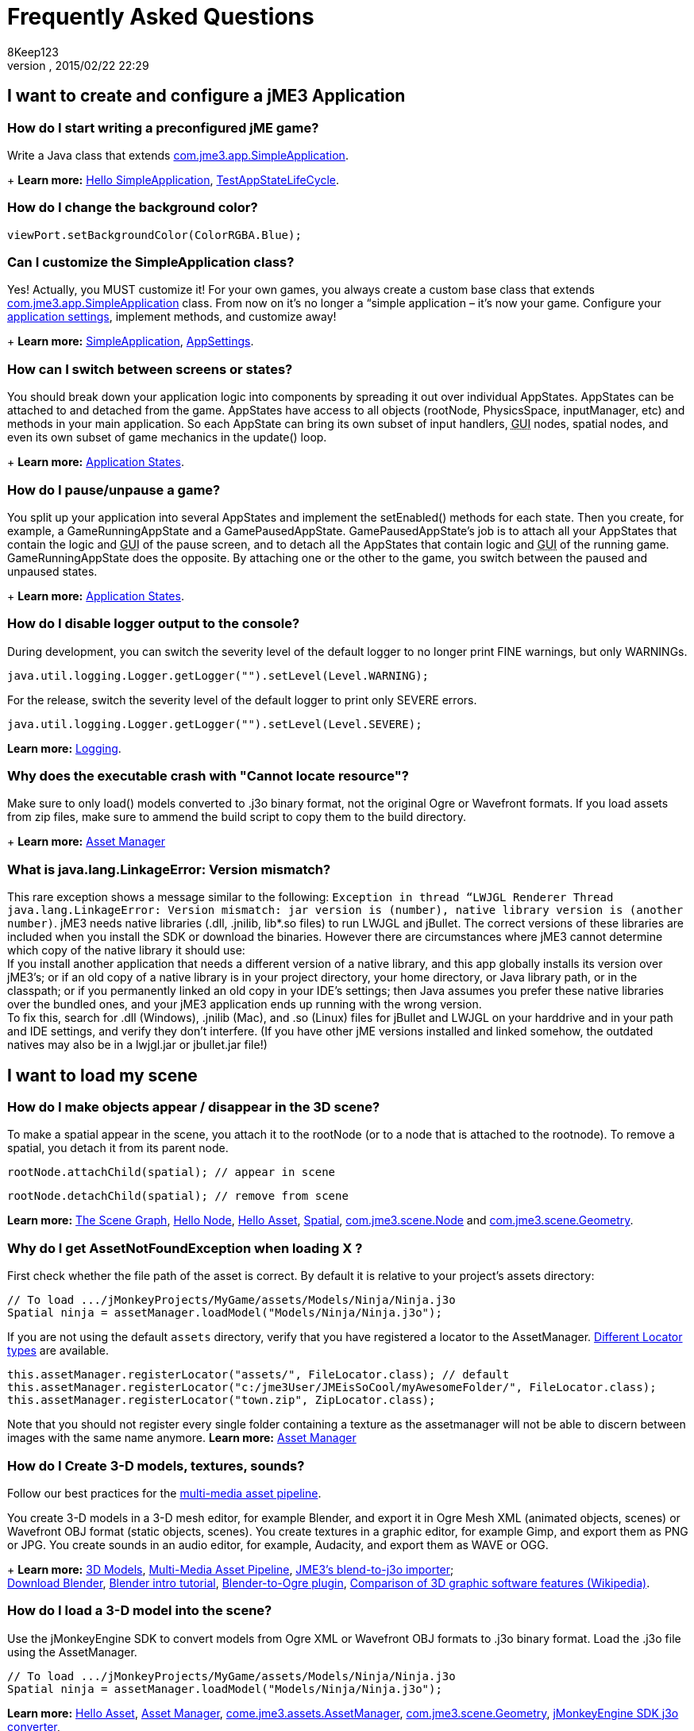 = Frequently Asked Questions
:author: 8Keep123
:revnumber: 
:revdate: 2015/02/22 22:29
:keywords: documentation, faq
:relfileprefix: ../
:imagesdir: ..
ifdef::env-github,env-browser[:outfilesuffix: .adoc]



== I want to create and configure a jME3 Application


=== How do I start writing a preconfigured jME game?

Write a Java class that extends link:https://github.com/jMonkeyEngine/jmonkeyengine/blob/master/jme3-core/src/main/java/com/jme3/app/SimpleApplication.java[com.jme3.app.SimpleApplication].
+
*Learn more:* <<jme3/beginner/hello_simpleapplication#,Hello SimpleApplication>>, link:https://github.com/jMonkeyEngine/jmonkeyengine/blob/master/jme3-examples/src/main/java/jme3test/app/TestAppStateLifeCycle.java[TestAppStateLifeCycle].



=== How do I change the background color?

[source,java]

----
viewPort.setBackgroundColor(ColorRGBA.Blue);
----


=== Can I customize the SimpleApplication class?

Yes! Actually, you MUST customize it! For your own games, you always create a custom base class that extends link:http://code.google.com/p/jmonkeyengine/source/browse/trunk/engine/src/core/com/jme3/app/SimpleApplication.java[com.jme3.app.SimpleApplication] class. From now on it's no longer a “simple application – it's now your game. Configure your <<jme3/intermediate/appsettings#,application settings>>, implement methods, and customize away!
+
*Learn more:* <<jme3/intermediate/simpleapplication#,SimpleApplication>>, <<jme3/intermediate/appsettings#,AppSettings>>.



=== How can I switch between screens or states?

You should break down your application logic into components by spreading it out over individual AppStates. AppStates can be attached to and detached from the game. AppStates have access to all objects (rootNode, PhysicsSpace, inputManager, etc) and methods in your main application. So each AppState can bring its own subset of input handlers, +++<abbr title="Graphical User Interface">GUI</abbr>+++ nodes, spatial nodes, and even its own subset of game mechanics in the update() loop.
+
*Learn more:* <<jme3/advanced/application_states#,Application States>>.



=== How do I pause/unpause a game?

You split up your application into several AppStates and implement the setEnabled() methods for each state. Then you create, for example, a GameRunningAppState and a GamePausedAppState. GamePausedAppState's job is to attach all your AppStates that contain the logic and +++<abbr title="Graphical User Interface">GUI</abbr>+++ of the pause screen, and to detach all the AppStates that contain logic and +++<abbr title="Graphical User Interface">GUI</abbr>+++ of the running game. GameRunningAppState does the opposite. By attaching one or the other to the game, you switch between the paused and unpaused states.
+
*Learn more:* <<jme3/advanced/application_states#,Application States>>.



=== How do I disable logger output to the console?

During development, you can switch the severity level of the default logger to no longer print FINE warnings, but only WARNINGs.


[source,java]

----
java.util.logging.Logger.getLogger("").setLevel(Level.WARNING);
----

For the release, switch the severity level of the default logger to print only SEVERE errors.


[source,java]

----
java.util.logging.Logger.getLogger("").setLevel(Level.SEVERE);
----

*Learn more:*  <<jme3/advanced/logging#,Logging>>.



=== Why does the executable crash with "Cannot locate resource"?

Make sure to only load() models converted to .j3o binary format, not the original Ogre or Wavefront formats. If you load assets from zip files, make sure to ammend the build script to copy them to the build directory.
+
*Learn more:* <<jme3/advanced/asset_manager#,Asset Manager>>



=== What is java.lang.LinkageError: Version mismatch?

This rare exception shows a message similar to the following: `Exception in thread “LWJGL Renderer Thread java.lang.LinkageError: Version mismatch: jar version is (number), native library version is (another number)`. jME3 needs native libraries (.dll, .jnilib, lib*.so files) to run LWJGL and jBullet. The correct versions of these libraries are included when you install the SDK or download the binaries. However there are circumstances where jME3 cannot determine which copy of the native library it should use: +
If you install another application that needs a different version of a native library, and this app globally installs its version over jME3's; or if an old copy of a native library is in your project directory, your home directory, or Java library path, or in the classpath; or if you permanently linked an old copy in your IDE's settings; then Java assumes you prefer these native libraries over the bundled ones, and your jME3 application ends up running with the wrong version. +
To fix this, search for .dll (Windows), .jnilib (Mac), and .so (Linux) files for jBullet and LWJGL on your harddrive and in your path and IDE settings, and verify they don't interfere. (If you have other jME  versions installed and linked somehow, the outdated natives may also be in a lwjgl.jar or jbullet.jar file!) 



== I want to load my scene


=== How do I make objects appear / disappear in the 3D scene?

To make a spatial appear in the scene, you attach it to the rootNode (or to a node that is attached to the rootnode). To remove a spatial, you detach it from its parent node.


[source,java]

----
rootNode.attachChild(spatial); // appear in scene
----

[source,java]

----
rootNode.detachChild(spatial); // remove from scene
----

*Learn more:* <<jme3/the_scene_graph#,The Scene Graph>>, <<jme3/beginner/hello_node#,Hello Node>>, <<jme3/beginner/hello_asset#,Hello Asset>>, <<jme3/advanced/spatial#,Spatial>>, link:https://github.com/jMonkeyEngine/jmonkeyengine/blob/master/jme3-core/src/main/java/com/jme3/scene/Node.java[com.jme3.scene.Node] and link:https://github.com/jMonkeyEngine/jmonkeyengine/blob/master/jme3-core/src/main/java/com/jme3/scene/Geometry.java[com.jme3.scene.Geometry].



=== Why do I get AssetNotFoundException when loading X ?

First check whether the file path of the asset is correct. By default it is relative to your project's assets directory:


[source,java]

----
// To load .../jMonkeyProjects/MyGame/assets/Models/Ninja/Ninja.j3o
Spatial ninja = assetManager.loadModel("Models/Ninja/Ninja.j3o");
----

If you are not using the default `assets` directory, verify that you have registered a locator to the AssetManager. link:http://jmonkeyengine.org/javadoc/com/jme3/asset/plugins/package-summary.html[Different Locator types] are available.


[source,java]

----

this.assetManager.registerLocator("assets/", FileLocator.class); // default
this.assetManager.registerLocator("c:/jme3User/JMEisSoCool/myAwesomeFolder/", FileLocator.class);
this.assetManager.registerLocator("town.zip", ZipLocator.class);

----

Note that you should not register every single folder containing a texture as the assetmanager will not be able to discern between images with the same name anymore.
*Learn more:* <<jme3/advanced/asset_manager#,Asset Manager>>



=== How do I Create 3-D models, textures, sounds?

Follow our best practices for the <<jme3/intermediate/multi-media_asset_pipeline#,multi-media asset pipeline>>. +

You create 3-D models in a 3-D mesh editor, for example Blender, and export it in Ogre Mesh XML (animated objects, scenes) or Wavefront OBJ format (static objects, scenes). 
You create textures in a graphic editor, for example Gimp, and export them as PNG or JPG.
You create sounds in an audio editor, for example, Audacity, and export them as WAVE or OGG.
+
*Learn more:* <<jme3/advanced/3d_models#,3D Models>>,  <<jme3/intermediate/multi-media_asset_pipeline#,Multi-Media Asset Pipeline>>, <<sdk/blender#,JME3's blend-to-j3o importer>>; +
link:http://blender.org[Download Blender], link:http://en.wikibooks.org/wiki/Blender_3D:_Noob_to_Pro[Blender intro tutorial], link:http://www.ogre3d.org/wiki/index.php/Blender_Exporter[Blender-to-Ogre plugin], link:http://en.wikipedia.org/wiki/Comparison_of_3D_computer_graphics_software#Features[Comparison of 3D graphic software features (Wikipedia)].



=== How do I load a 3-D model into the scene?

Use the jMonkeyEngine SDK to convert models from Ogre XML or Wavefront OBJ formats to .j3o binary format. Load the .j3o file using the AssetManager.


[source,java]

----
// To load .../jMonkeyProjects/MyGame/assets/Models/Ninja/Ninja.j3o
Spatial ninja = assetManager.loadModel("Models/Ninja/Ninja.j3o");
----

*Learn more:* <<jme3/beginner/hello_asset#,Hello Asset>>, <<jme3/advanced/asset_manager#,Asset Manager>>, link:https://github.com/jMonkeyEngine/jmonkeyengine/blob/master/jme3-core/src/main/java/com/jme3/asset/AssetManager.java[come.jme3.assets.AssetManager], link:https://github.com/jMonkeyEngine/jmonkeyengine/blob/master/jme3-core/src/main/java/com/jme3/scene/Geometry.java[com.jme3.scene.Geometry], <<sdk/model_loader_and_viewer#,jMonkeyEngine SDK j3o converter>>,
+
*Code sample:* link:http://code.google.com/p/jmonkeyengine/source/browse/trunk/engine/src/test/jme3test/model/TestOgreLoading.java[TestOgreLoading.java], link:http://code.google.com/p/jmonkeyengine/source/browse/trunk/engine/src/test/jme3test/export/TestOgreConvert.java[TestOgreConvert.java].



=== How do initialize the scene?

Use the simpleInitApp() method in SimpleApplication (or initApp() in Application).
+
*Learn more:* <<jme3/beginner/hello_simpleapplication#,Hello SimpleApplication>>, link:https://github.com/jMonkeyEngine/jmonkeyengine/blob/master/jme3-core/src/main/java/com/jme3/app/SimpleApplication.java[SimpleApplication.java].



== I want to transform objects in the scene


=== How do I move or turn or resize a spatial?

To move or turn or resize a spatial you use transformations. You can concatenate transformations (e.g. perform rotations around several axes in one step using a Quaternion with `slerp()` or a com.jme3.math.Transform with interpolateTransforms().


[source,java]

----
spatial.setLocalTranslation(1,-3,2.5f); spatial.rotate(0,3.14f,0); spatial.scale(2,2,2);
----

*Learn more:* <<jme3/beginner/hello_node#,Hello Node>>, <<jme3/advanced/spatial#,Spatial>>, <<jme3/math_for_dummies#,math_for_dummies>>.



=== How do I make a spatial move by itself?

Change the geometry's translation (position) live in the update loop using setLocalTranslation() for non-physical and applyForce() or setWalkDirection() for physical objects. You can also define and remote-control a spatial's motion using <<jme3/advanced/cinematics#,Cinematics>>, e.g. to record cutscenes, or to implement mobile platforms, elevators, airships, etc.
+
*Learn more:* <<jme3/beginner/hello_main_event_loop#,Hello Loop>>, <<jme3/advanced/update_loop#,Update Loop>>, <<jme3/advanced/custom_controls#,Custom Controls>>, <<jme3/advanced/cinematics#,Cinematics>>
+
*Code sample:* link:https://github.com/jMonkeyEngine/jmonkeyengine/blob/master/jme3-examples/src/main/java/jme3test/material/TestBumpModel.java[TestBumpModel.java], link:https://github.com/jMonkeyEngine/jmonkeyengine/blob/master/jme3-examples/src/main/java/jme3test/model/TestOgreLoading.java[TestOgreLoading.java]



=== How do I access a named sub-mesh in Model?

[source,java]

----
Geometry submesh = (Geometry) model.getChild("door 12");
----

*Learn more:* <<jme3/advanced/spatial#,Spatial>>



=== How do I make procedural or custom shapes?

You can programmatically create com.jme3.scene.Mesh'es.
+
*Learn more:* <<jme3/advanced/custom_meshes#,Custom Meshes>>



== I want to change the surface of objects in the scene


=== Why is my UV wrapping / texture appearance all wrong?

The most likely reason is the flipping of textures. You may be using the following default method:


[source,java]

----

  material.setTexture("ColorMap", assetManager.loadTexture("myTexture.jpg"));

----

You can set the boolean value in the constructor of TextureKey to flipped or not flipped. Toggle the boolean to see if it fixes your UV wrapping/texture problem:


[source,java]

----

  material.setTexture("ColorMap", this.assetManager.loadTexture(new TextureKey("myTexture.jpg", false)));

----


=== How do I scale, mirror, or wrap a texture?

You cannot scale a texture, but you scale the texture coordinates of the mesh the texture is applied to:


[source,java]

----
mesh.scaleTextureCoordinates(new Vector2f(2,2));
----

You can choose among various `com.jme3.texture.Texture.WrapMode`s for individual texture maps of a material: BorderClamp, EdgeClamp, Clamp; MirrorBorderClamp, MirrorEdgeClamp, MirrorClamp; Repeat, MirroredRepeat.


[source,java]

----
material.getTextureParam("DiffuseMap").getTextureValue().setWrap(WrapMode.Repeat);
----


=== How do I change color or shininess of an material?

Use the AssetManager to load Materials, and change material settings.
+
*Learn more:* <<jme3/beginner/hello_material#,Hello Material>>, <<jme3/intermediate/how_to_use_materials#,How To Use Materials>>, <<jme3/advanced/materials_overview#,Materials Overview>>, <<jme3/advanced/asset_manager#,Asset Manager>>.
+
*Code sample:* link:https://github.com/jMonkeyEngine/jmonkeyengine/blob/master/jme3-examples/src/main/java/jme3test/material/TestNormalMapping.java[TestNormalMapping.java], link:https://github.com/jMonkeyEngine/jmonkeyengine/blob/master/jme3-examples/src/main/java/jme3test/model/shape/TestSphere.java[TestSphere.java].



=== How do I make a surface wood, stone, metal, etc?

Create Textures as image files. Use the AssetManager to load a Material and use texture mapping for improved looks.
+
*Learn more:* <<jme3/beginner/hello_material#,Hello Material>>, <<jme3/intermediate/how_to_use_materials#,How To Use Materials>>, <<jme3/advanced/materials_overview#,Materials Overview>>, <<jme3/advanced/asset_manager#,Asset Manager>>, link:http://code.google.com/p/jmonkeyengine/source/browse/trunk/engine/src/core/com/jme3/asset/AssetManager.java[come.jme3.assets.AssetManager], link:http://wiki.blender.org/index.php/Doc:Manual/Textures/Maps/Bump_and_Normal_Maps[Blender: Creating Bump Maps and Normal Maps]
+
*Code sample:* link:https://github.com/jMonkeyEngine/jmonkeyengine/blob/master/jme3-examples/src/main/java/jme3test/material/TestSimpleBumps.java[TestSimpleBumps.java]



=== Why are materials too bright, too dark, or flickering?

If you use a lit material (based on Lighting.j3md) then you must attach a light source to the rootNode, otherwise you see nothing. If you use lit material colors, make sure you have specified an Ambient color (can be the same as the Diffuse color) if you use an AmbientLight. If you see objects, but they are gray or too dark, set the light color to white, or make it brighter (you can multiply the color value with a scalar), or add a global white light source (AmbientLight). Similarly, if everything is too white, tune down the lights. If materials flicker under a directional light, change the light direction vector. Change the background color (which is independent of light sources) to get a better contrast while debugging a light problem.



=== How do I make geometries cast a shadow?

Use com.jme3.shadow.BasicShadowRenderer together with com.jme3.light.DirectionalLight, and setShadowMode().
+
*Learn more:* <<jme3/advanced/light_and_shadow#,Light and Shadow>>
+
*Code sample:* link:https://github.com/jMonkeyEngine/jmonkeyengine/blob/master/jme3-examples/src/main/java/jme3test/effect/TestEverything.java[TestEverything.java], link:https://github.com/jMonkeyEngine/jmonkeyengine/blob/master/jme3-examples/src/main/java/jme3test/light/TestShadow.java[TestShadow.java]



=== How do I make materials transparent?

Assign a texture with an alpha channel to a Material and set the Material's blend mode to alpha. Use this to create transparent or translucent materials such as glass, window panes, water, tree leaves, etc.


[source,java]

----
material.getAdditionalRenderState().setBlendMode(BlendMode.Alpha);
----

*Learn more:*  <<jme3/beginner/hello_material#,Hello Material>>, <<jme3/intermediate/how_to_use_materials#,How To Use Materials>>, 



=== How do I force or disable culling?

While debugging custom meshes, you can switch the `com.jme3.material.RenderState.FaceCullMode` off to see the inside and outside of the mesh. 


[source,java]

----
someMaterial.getAdditionalRenderState().setFaceCullMode(FaceCullMode.Off);
----

You can also deactivate the `com.jme3.scene.Spatial.CullHint` of a whole spatial to force jme to calculate it even if it is behind the camera and outside of view. 


[source,java]

----
someNode.setCullHint(CullHint.Never);
----

*Learn more:*  <<jme3/advanced/spatial#,Spatial>>



=== Can I draw only an outline of the scene?

Add a renders state to the material's and activate `Wireframe`.


[source,java]

----
material.getAdditionalRenderState().setWireframe(true);
----

*Learn more:* <<jme3/advanced/debugging#,Debugging>>.



== I want to control the camera

The default camera `cam` is an instance of the `Camera` class. *Learn more:* link:https://github.com/jMonkeyEngine/jmonkeyengine/blob/master/jme3-core/src/main/java/com/jme3/renderer/Camera.java[com.jme3.renderer.Camera]



=== How do I keep the camera from moving?

*  SimpleApplication activates `flyCam` (an instance of `FlyByCamera`) by default. flyCam causes the camera to move with the mouse and the WASD keys. You can disable flyCam as follows:
[source,java]

----
flyCam.setEnabled(false);
----



=== How do I switch between third-person and first-person view ?

*  You can activate the FlyBy Cam as a first-person camera. +
*Learn more:* <<jme3/beginner/hello_collision#,Hello Collision>>. +
*Code sample:*  link:http://code.google.com/p/jmonkeyengine/source/browse/trunk/engine/src/core/com/jme3/input/FlyByCam.java[com.jme3.input.FlyByCamera] 
[source,java]

----
flyCam.setEnabled(true);
----

*  You can also create a third-person chase cam. +
*Learn more:* link:http://code.google.com/p/jmonkeyengine/source/browse/trunk/engine/src/core/com/jme3/input/ChaseCamera.java[com.jme3.input.ChaseCamera] +
*Code sample:* link:http://code.google.com/p/jmonkeyengine/source/browse/trunk/engine/src/test/jme3test/input/TestChaseCamera.java[jme3test/input/TestChaseCamera.java]. 
[source,java]

----
flyCam.setEnabled(false);
chaseCam = new ChaseCamera(cam, spatial, inputManager);
----



=== How do I increase camera speed?

[source,java]

----
flyCam.setMoveSpeed(50f);
----


== Actions, Interactions, Physics


=== How do I implement game logic / game mechanics?

Use Controls to define the behaviour of types of Spatials. Use Application States to implement global behaviour, to group subsets of input handlers or +++<abbr title="Graphical User Interface">GUI</abbr>+++ screens, etc. Use the `simpleUpdate()` and `update()` loops for tests and interactions. Use Cinematics to remote-control objects in scenes.
+
*Learn more:* <<jme3/beginner/hello_main_event_loop#,Hello Loop>>, <<jme3/advanced/update_loop#,Update Loop>>, <<jme3/advanced/custom_controls#,Custom Controls>>, <<jme3/advanced/application_states#,Application States>>, <<jme3/advanced/cinematics#,Cinematics>>



=== How do I let players interact via keyboard?

Use com.jme3.input.KeyInput and a Input Listener.
+
*Learn more:* <<jme3/beginner/hello_input_system#,Hello Input>>, <<jme3/advanced/input_handling#,Input Handling>>



=== How do I let players interact by clicking?

Players typically click the mouse to pick up objects, to open doors, to shoot a weapon, etc. Use an Input Listener to respond to mouse clicks, then cast a ray from the player; if it intersects with the bounding volume of a spatial, this is the selected target. The links below contain code samples for both “fixed crosshair picking and “free mouse pointer picking.
+
*Learn more:* <<jme3/beginner/hello_picking#,Hello Picking>>, <<jme3/advanced/mouse_picking#,Mouse Picking>>, <<jme3/advanced/collision_and_intersection#,Collision and Intersection>>, <<jme3/advanced/input_handling#,Input Handling>>, com.jme3.bounding.*, com.jme3.math.Ray, com.jme3.collision.CollisionResults.
+
*Code sample:* link:https://github.com/jMonkeyEngine/jmonkeyengine/blob/master/jme3-examples/src/main/java/jme3test/bounding/TestRayCollision.java[TestRayCollision.java]



=== How do I animate characters?

Create an animated OgreMesh model with bones in a 3-D mesh editor (e.g. Blender).
+
*Learn more:* com.jme3.animation.*, <<jme3/beginner/hello_animation#,Hello Animation>>, <<jme3/advanced/animation#,Animation>>, link:http://wiki.blender.org/index.php/Doc:Tutorials/Animation/BSoD/Character_Animation[Blender animation tutorial]
+
*Code sample:*  link:https://github.com/jMonkeyEngine/jmonkeyengine/tree/master/jme3-examples/src/main/java/jme3test/model/anim[animation]



=== How do I keep players from falling through walls and floors?

Use collision detection. The most common solution is to use jme's physics integration, jBullet.
+
*Learn more:* <<jme3/beginner/hello_collision#,Hello Collision>>, <<jme3/advanced/physics#,Physics>>, com.jme3.bullet.*, CapsuleCollisionShape versus CompoundCollisionShape, CharacterControl versus RigidBodyControl.



=== How do I make balls/wheels/etc bounce and roll?

Add physics controls to Spatials and give them spherical or cylindrical bounding volumes.
+
*Learn more:* <<jme3/beginner/hello_physics#,Hello Physics>>, <<jme3/advanced/physics#,Physics>>, com.jme3.bounding.*, com.jme3.bullet.collisions, com.jme3.bullet.controls.RigidBodyControl,
+
*Code sample:* link:https://github.com/jMonkeyEngine/jmonkeyengine/blob/master/jme3-examples/src/main/java/jme3test/bullet/TestSimplePhysics.java[TestSimplePhysics.java], link:https://github.com/jMonkeyEngine/jmonkeyengine/tree/master/jme3-examples/src/main/java/jme3test/bullet[more physics samples]



=== How do I debug weird Physics behaviour?

Maybe your collision shapes overlap – or they are not where you think they are. Make the collision shapes visible by adding the following line after the bulletAppState initialization: 


[source,java]

----
bulletAppState.getPhysicsSpace().enableDebug(assetManager);
----


=== How do I make a walking character?

You can use jBullet's CharacterControl that locks a physical object upright, so it does not tip over when moving/walking (as tall physical objects are typically wanted to).
+
*Learn more:* CharacterControl
+
Code samples: link:https://github.com/jMonkeyEngine/jmonkeyengine/blob/master/jme3-examples/src/main/java/jme3test/bullet/TestQ3.java[TestQ3.java] (first-person), link:https://github.com/jMonkeyEngine/jmonkeyengine/blob/master/jme3-examples/src/main/java/jme3test/bullet/TestPhysicsCharacter.java[TestPhysicsCharacter.java] (third-person)



=== How do I steer vehicles?

Use a VehicleControl that supports suspension behavior.
+
*Learn more:* <<jme3/advanced/vehicles#,Vehicles>>, com.jme3.bullet.*, VehicleControl
+
Code samples: link:https://github.com/jMonkeyEngine/jmonkeyengine/blob/master/jme3-examples/src/main/java/jme3test/bullet/TestFancyCar.java[TestFancyCar.java], (Press HUJK keys to steer, spacebar to jump.)



=== Can objects swing like a pendulums, chains, ropebridges?

Use a PhysicsControl's hinges and joints.
+
*Learn more:* <<jme3/advanced/hinges_and_joints#,Hinges and Joints>>, com.jme3.bullet.joints.PhysicsHingeJoint,
link:https://github.com/jMonkeyEngine/jmonkeyengine/blob/master/jme3-examples/src/main/java/jme3test/bullet/TestPhysicsHingeJoint.java[TestPhysicsHingeJoint.java] (Press HK keys to turn, spacebar to swing.)



== Default GUI Display


=== What are these FPS/Objects/Vertices/Triangles statistics?

At the bottom left of every default SimpleGame, you see the <<jme3/advanced/statsview#,StatsView>> and the FPS (frames per seconds) view. These views provide you with extra information during the development phase. For example, if you notice the object count is increasing and the FPS is decreasing, then you know that your code attaches too many objects and does not detach enough of them again (maybe a loop gone wild?).
+
*Learn more:* <<jme3/advanced/statsview#,StatsView>>



=== How do I get rid of the FPS/Objects statistics?

In the application's simpleInitApp() method, call: 


[source]

----
setDisplayFps(false); // to hide the FPS
setDisplayStatView(false); // to hide the statistics 
----


=== How do I display score, health, mini-maps, status icons?

Attach text and pictures to the orthogonal `guiNode` to create a heads-up display (link:http://en.wikipedia.org/wiki/HUD_%28video_gaming%29[HUD]).
+
*Learn more:* <<jme3/advanced/hud#,HUD>>, com.jme3.font.*, com.jme3.ui.Picture, guiNode.attachChild()
+
*Code sample:* link:https://github.com/jMonkeyEngine/jmonkeyengine/blob/master/jme3-examples/src/main/java/jme3test/gui/TestOrtho.java[TestOrtho.java], 
link:https://github.com/jMonkeyEngine/jmonkeyengine/blob/master/jme3-examples/src/main/java/jme3test/gui/TestBitmapFont.java[TestBitmapFont.java] |



=== How do I display buttons and UI controls?

You may want to display buttons to let the player switch between the game, settings screen, and score screens. For buttons and other more advanced UI controls, jME supports the Nifty +++<abbr title="Graphical User Interface">GUI</abbr>+++ library.
+
*Learn more:* <<jme3/advanced/nifty_gui#,Nifty GUI>>
+
Sample Code: link:https://github.com/jMonkeyEngine/jmonkeyengine/blob/master/jme3-examples/src/main/java/jme3test/niftygui/TestNiftyGui.java[TestNiftyGui.java]



=== How do i display a loading screen?

Instead of having a frozen frame while your games loads, you can have a loading screen while it loads. 
+
*Learn more:* <<jme3/advanced/loading_screen#,Loading screen>>



== Nifty GUI


=== I get NoSuchElementException when adding controls (buttons etc)!

Verify that you include a controls definition file link in your XML: This is the default:


[source,xml]

----
<useControls filename="nifty-default-controls.xml"/>
----


=== Where can I find example code of Nifty GUI's XML and Java classes?

link:http://nifty-gui.svn.sourceforge.net/viewvc/nifty-gui/nifty-examples/trunk/src/main/[http://nifty-gui.svn.sourceforge.net/viewvc/nifty-gui/nifty-examples/trunk/src/main/]



=== Is there Java Doc for Nifty GUI?

<<jme3/advanced/nifty_gui_java_interaction#useful_links,Nifty GUI 1.3 Java docs>>



== I want to create an environment with sounds, effects, and landscapes


=== How do I play sounds and noises?

Use AudioRenderer, Listener, and AudioNode from com.jme3.audio.*.
+
*Learn more:* <<jme3/beginner/hello_audio#,Hello Audio>>, <<jme3/advanced/audio#,Audio>>
+
*Code sample:* link:https://github.com/jMonkeyEngine/jmonkeyengine/tree/master/jme3-examples/src/main/java/jme3test/audio[audio]



=== How do I make fire, smoke, explosions, swarms, magic spells?

For swarm like effects you use particle emitters.
+
*Learn more:* <<jme3/beginner/hello_effects#,Hello Effects>>, <<jme3/advanced/particle_emitters#,Particle Emitters>>, <<jme3/advanced/bloom_and_glow#,Bloom and Glow>>, <<jme3/advanced/effects_overview#,Effects Overview>>, com.jme3.effect.EmitterSphereShape, com.jme3.effect.ParticleEmitter
+
*Code sample:* link:https://github.com/jMonkeyEngine/jmonkeyengine/blob/master/jme3-examples/src/main/java/jme3test/effect/TestExplosionEffect.java[TestExplosionEffect.java], 
link:https://github.com/jMonkeyEngine/jmonkeyengine/blob/master/jme3-examples/src/main/java/jme3test/effect/TestMovingParticle.java[TestMovingParticle.java],
link:https://github.com/jMonkeyEngine/jmonkeyengine/blob/master/jme3-examples/src/main/java/jme3test/effect/TestSoftParticles.java[TestSoftParticle.java]



=== How do I make water, waves, reflections?

Use a special post-processor renderer from com.jme3.water.*.
+
*Learn more:* <<jme3/advanced/water#,Water>>, <<jme3/advanced/post-processor_water#,Post-Processor Water>>
+
*Code sample:* link:https://github.com/jMonkeyEngine/jmonkeyengine/blob/master/jme3-examples/src/main/java/jme3test/water/TestSimpleWater.java[TestSimpleWater.java], link:https://github.com/jMonkeyEngine/jmonkeyengine/blob/master/jme3-examples/src/main/java/jme3test/water/TestSceneWater.java[TestSceneWater.java], link:https://github.com/jMonkeyEngine/jmonkeyengine/blob/master/jme3-examples/src/main/java/jme3test/water/TestPostWaterLake.java[TestPostWaterLake.java], link:https://github.com/jMonkeyEngine/jmonkeyengine/blob/master/jme3-examples/src/main/java/jme3test/water/TestPostWater.java[TestPostWater.java]



=== How do I make fog, bloom, blur, light scattering?

Use special post-processor renderers from com.jme3.post.*.
+
*Learn more:* <<jme3/advanced/effects_overview#,effects_overview>>



=== How do I generate a terrain?

Use com.jme3.terrain.*. The JMonkeyEngine also provides you with a Terrain Editor plugin.
+
*Learn more:* <<jme3/beginner/hello_terrain#,Hello Terrain>>, <<jme3/advanced/terrain#,Terrain>>, <<sdk/terrain_editor#,Terrain Editor>>
+
*Code sample:* link:https://github.com/jMonkeyEngine/jmonkeyengine/blob/master/jme3-examples/src/main/java/jme3test/terrain/TerrainTest.java[TerrainTest.java]



=== How do I make a sky?

*Code sample:* link:https://github.com/jMonkeyEngine/jmonkeyengine/blob/master/jme3-examples/src/main/java/jme3test/texture/TestSkyLoading.java[TestSkyLoading.java]


[source,java]

----
rootNode.attachChild(SkyFactory.createSky( assetManager,
       "Textures/Sky/Bright/BrightSky.dds", false));
skyGeo.setQueueBucket(Bucket.Sky) 
----

*Learn more:* <<jme3/advanced/sky#,Sky>>



== I want to access to back-end properties


=== How do I read out graphic card capabilities?

If your game is heavily using features that older cards do not support, you can <<jme3/advanced/read_graphic_card_capabilites#,Read Graphic Card Capabilites>> in the beginning before starting the app, and then decide how to proceed.


[source,java]

----
Collection<com.jme3.renderer.Caps> caps = renderer.getCaps();
Logger.getLogger(HelloJME3.class.getName()).log(Level.INFO, "Capabilities: {0}", caps.toString());
----


=== How do I Run jMonkeyEngine 3 with OpenGL1?

In your game, add 


[source,java]

----
settings.setRenderer(AppSettings.LWJGL_OPENGL1)
----

 to the <<jme3/intermediate/appsettings#,AppSettings>> (see details there). +

For the jMonkeyEngine SDK itself, choose Options &gt; OpenGL, and check OpenGL1.



=== How do I optimize the heck out of the Scene Graph?

You can batch all Geometries in a scene (or a subnode) that remains static.


[source,java]

----
jme3tools.optimize.GeometryBatchFactory.optimize(rootNode);
----

Batching means that all Geometries with the same Material are combined into one mesh. This optimization only has an effect if you use only few (roughly up to 32) Materials total. The pay-off is that batching takes extra time when the game is initialized.



=== How do I prevent users from unzipping my JAR?

Add an link:http://netbeans.dzone.com/tips/obfuscating-netbeans-java-appl[obfuscator to the Ant script]. The SDK comes with a basic obfuscation script that you can enable in the project settings.



== I want to do maths


=== What does addLocal() / multLocal() etc mean?

Many maths functions (mult(), add(), subtract(), etc) come as local and a non-local variant (multLocal(), addLocal(), subtractLocal(), etc).


.  Non-local means a new independent object is created (similar to clone()) as a return value. Use non-local methods if you want to keep using the old value of the object calling the method.
**  Example 1:  `Quaternion q1 = q2.mult(q3);`
***  Returns the result as a new Quaternion q1.
***  The involved objects q2 and q3 stay as they are and can be reused.

**  Example 2: `v.mult(b).add(b);` emoji:
***  *Watch out:* This calculates the expected result, but unless you actually use the return value, it is discarded!


.  Local means that no new objects are created, instead, the calling object is modified. Use this if you are sure you no longer need the old value of the calling object.
**  Example 1: `q2.multLocal(q3)`
***  Calculates q2*q3 without creating temp objects.
***  The result is stored in the calling object q2. The old value of q2 is gone.
***  Object q3 stays as it was.

**  Example 2:`v.multLocal(a).addLocal(b);`
***  Calculates the expected result without creating temp objects.
***  The result is stored in the calling object v. The old value of v is gone.
***  The objects a and b stay as they were.




=== What is the difference between World and Local coordinates?

World coordinates of a Spatial are its absolute coordinates in the 3D scene (this is like giving GPS coordinates). Local coordinates are relative to the Spatial's parent Spatial (this is like saying, “I'm ten meters left of the entrance).



=== How do I convert Degrees to Radians?

Multiply degree value by FastMath.DEG_TO_RAD to convert it to radians.

